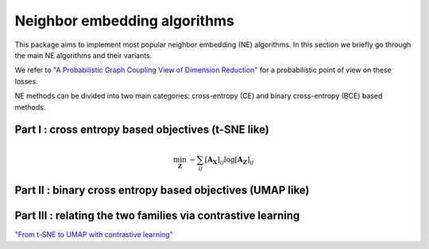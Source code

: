 .. _neighbor-embedding:


Neighbor embedding algorithms
=============


This package aims to implement most popular neighbor embedding (NE) algorithms.
In this section we briefly go through the main NE algorithms and their variants.

We refer to `"A Probabilistic Graph Coupling View of
Dimension Reduction" <https://proceedings.neurips.cc/paper_files/paper/2022/file/45994782a61bb51cad5c2bae36834265-Paper-Conference.pdf>`_
for a probabilistic point of view on these losses.

NE methods can be divided into two main categories: cross-entropy (CE) and binary cross-entropy (BCE) based methods. 


Part I : cross entropy based objectives (t-SNE like)
----------------------------------------------------

.. math::

    \min_{\mathbf{Z}} \: - \sum_{ij} [\mathbf{A_X}]_{ij} \log [\mathbf{A_Z}]_{ij}

.. autosummary::
   :toctree: stubs
   :template: myclass_template.rst
   :nosignatures:
   
   torchdr.affinity.EntropicAffinity


.. autosummary::
   :toctree: stubs
   :template: myclass_template.rst
   :nosignatures:
   
   torchdr.affinity.StudentAffinity


Part II : binary cross entropy based objectives (UMAP like)
-----------------------------------------------------------



Part III : relating the two families via contrastive learning
-------------------------------------------------------------


`"From t-SNE to UMAP
with contrastive learning" <https://arxiv.org/pdf/2206.01816>`_